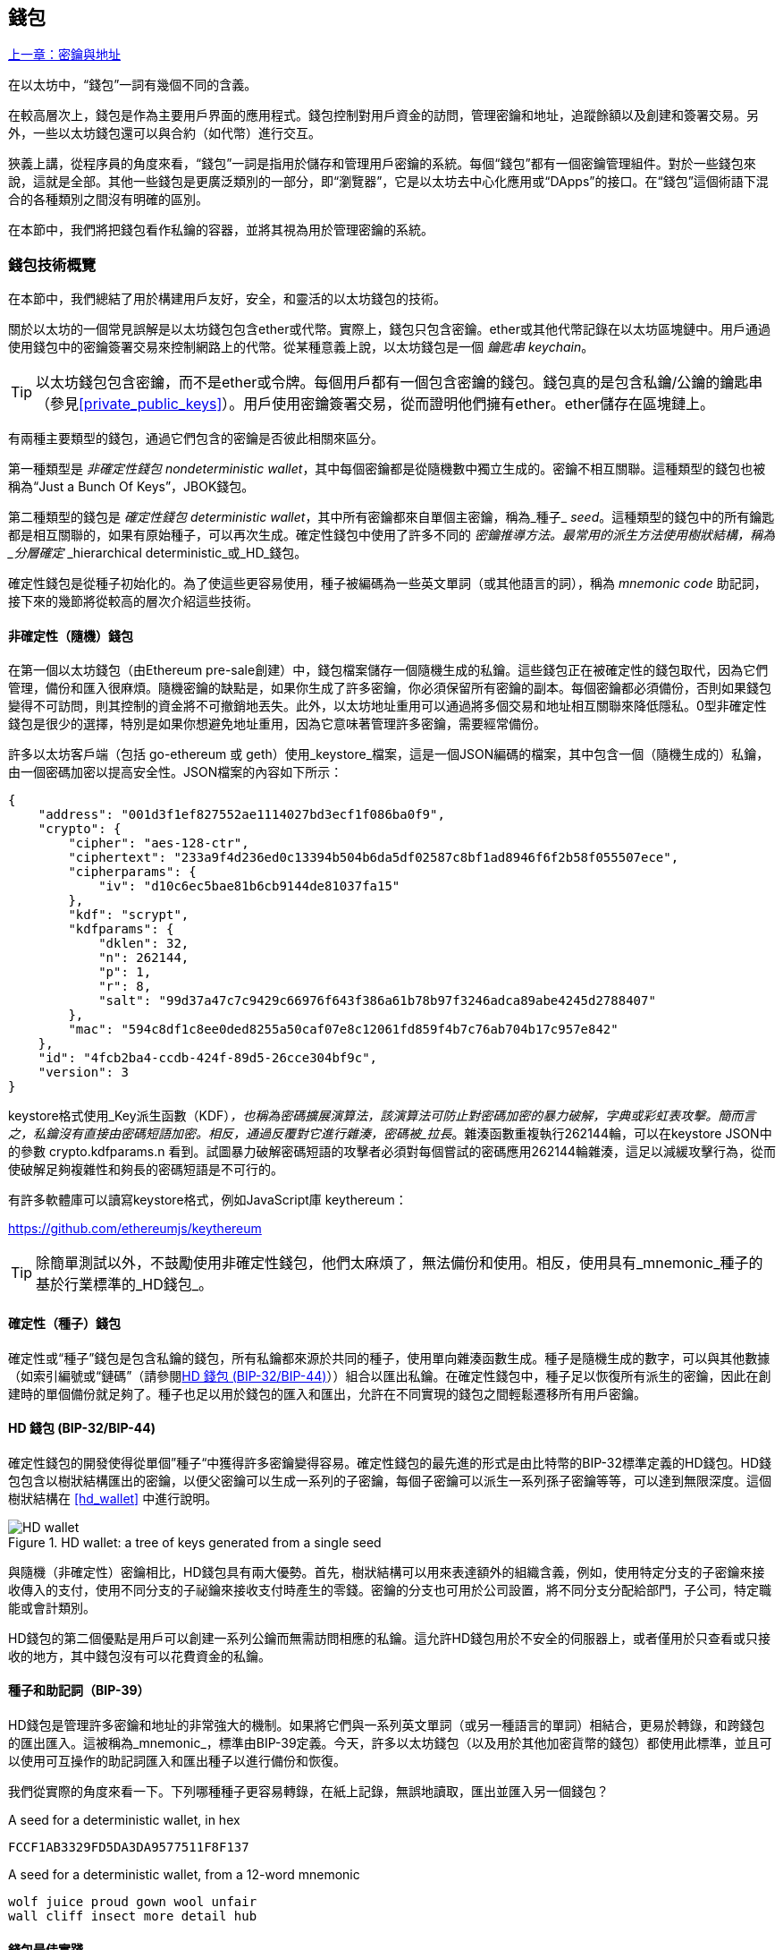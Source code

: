[[wallets_chapter]]
== 錢包

<<第五章#,上一章：密鑰與地址>>

在以太坊中，“錢包”一詞有幾個不同的含義。

在較高層次上，錢包是作為主要用戶界面的應用程式。錢包控制對用戶資金的訪問，管理密鑰和地址，追蹤餘額以及創建和簽署交易。另外，一些以太坊錢包還可以與合約（如代幣）進行交互。

狹義上講，從程序員的角度來看，“錢包”一詞是指用於儲存和管理用戶密鑰的系統。每個“錢包”都有一個密鑰管理組件。對於一些錢包來說，這就是全部。其他一些錢包是更廣泛類別的一部分，即“瀏覽器”，它是以太坊去中心化應用或“DApps”的接口。在“錢包”這個術語下混合的各種類別之間沒有明確的區別。

在本節中，我們將把錢包看作私鑰的容器，並將其視為用於管理密鑰的系統。

[[wallet_tech_overview]]
=== 錢包技術概覽

在本節中，我們總結了用於構建用戶友好，安全，和靈活的以太坊錢包的技術。

關於以太坊的一個常見誤解是以太坊錢包包含ether或代幣。實際上，錢包只包含密鑰。ether或其他代幣記錄在以太坊區塊鏈中。用戶通過使用錢包中的密鑰簽署交易來控制網路上的代幣。從某種意義上說，以太坊錢包是一個 _鑰匙串_ _keychain_。

[TIP]
====
以太坊錢包包含密鑰，而不是ether或令牌。每個用戶都有一個包含密鑰的錢包。錢包真的是包含私鑰/公鑰的鑰匙串（參見<<private_public_keys>>）。用戶使用密鑰簽署交易，從而證明他們擁有ether。ether儲存在區塊鏈上。
====

有兩種主要類型的錢包，通過它們包含的密鑰是否彼此相關來區分。

第一種類型是 _非確定性錢包_ _nondeterministic wallet_，其中每個密鑰都是從隨機數中獨立生成的。密鑰不相互關聯。這種類型的錢包也被稱為“Just a Bunch Of Keys”，JBOK錢包。

第二種類型的錢包是 _確定性錢包_ _deterministic wallet_，其中所有密鑰都來自單個主密鑰，稱為_種子_ _seed_。這種類型的錢包中的所有鑰匙都是相互關聯的，如果有原始種子，可以再次生成。確定性錢包中使用了許多不同的 _密鑰推導方法。最常用的派生方法使用樹狀結構，稱為 _分層確定_ _hierarchical deterministic_或_HD_錢包。

確定性錢包是從種子初始化的。為了使這些更容易使用，種子被編碼為一些英文單詞（或其他語言的詞），稱為 _mnemonic code_ 助記詞，接下來的幾節將從較高的層次介紹這些技術。

[[random_wallet]]
==== 非確定性（隨機）錢包

在第一個以太坊錢包（由Ethereum pre-sale創建）中，錢包檔案儲存一個隨機生成的私鑰。這些錢包正在被確定性的錢包取代，因為它們管理，備份和匯入很麻煩。隨機密鑰的缺點是，如果你生成了許多密鑰，你必須保留所有密鑰的副本。每個密鑰都必須備份，否則如果錢包變得不可訪問，則其控制的資金將不可撤銷地丟失。此外，以太坊地址重用可以通過將多個交易和地址相互關聯來降低隱私。0型非確定性錢包是很少的選擇，特別是如果你想避免地址重用，因為它意味著管理許多密鑰，需要經常備份。

許多以太坊客戶端（包括 go-ethereum 或 geth）使用_keystore_檔案，這是一個JSON編碼的檔案，其中包含一個（隨機生成的）私鑰，由一個密碼加密以提高安全性。JSON檔案的內容如下所示：

[[keystore_example]]
[source,json]
----
{
    "address": "001d3f1ef827552ae1114027bd3ecf1f086ba0f9",
    "crypto": {
        "cipher": "aes-128-ctr",
        "ciphertext": "233a9f4d236ed0c13394b504b6da5df02587c8bf1ad8946f6f2b58f055507ece",
        "cipherparams": {
            "iv": "d10c6ec5bae81b6cb9144de81037fa15"
        },
        "kdf": "scrypt",
        "kdfparams": {
            "dklen": 32,
            "n": 262144,
            "p": 1,
            "r": 8,
            "salt": "99d37a47c7c9429c66976f643f386a61b78b97f3246adca89abe4245d2788407"
        },
        "mac": "594c8df1c8ee0ded8255a50caf07e8c12061fd859f4b7c76ab704b17c957e842"
    },
    "id": "4fcb2ba4-ccdb-424f-89d5-26cce304bf9c",
    "version": 3
}
----

keystore格式使用_Key派生函數（KDF）_，也稱為密碼擴展演算法，該演算法可防止對密碼加密的暴力破解，字典或彩虹表攻擊。簡而言之，私鑰沒有直接由密碼短語加密。相反，通過反覆對它進行雜湊，密碼被_拉長_。雜湊函數重複執行262144輪，可以在keystore JSON中的參數 +crypto.kdfparams.n+ 看到。試圖暴力破解密碼短語的攻擊者必須對每個嘗試的密碼應用262144輪雜湊，這足以減緩攻擊行為，從而使破解足夠複雜性和夠長的密碼短語是不可行的。

有許多軟體庫可以讀寫keystore格式，例如JavaScript庫 +keythereum+：

https://github.com/ethereumjs/keythereum

[TIP]
====
除簡單測試以外，不鼓勵使用非確定性錢包，他們太麻煩了，無法備份和使用。相反，使用具有_mnemonic_種子的基於行業標準的_HD錢包_。
====

[[deterministic_wallets]]
==== 確定性（種子）錢包

確定性或“種子”錢包是包含私鑰的錢包，所有私鑰都來源於共同的種子，使用單向雜湊函數生成。種子是隨機生成的數字，可以與其他數據（如索引編號或“鏈碼”（請參閱​<<hd_wallets>>））組合以匯出私鑰。在確定性錢包中，種子足以恢復所有派生的密鑰，因此在創建時的單個備份就足夠了。種子也足以用於錢包的匯入和匯出，允許在不同實現的錢包之間輕鬆遷移所有用戶密鑰。

[[hd_wallets]]
==== HD 錢包 (BIP-32/BIP-44)

確定性錢包的開發使得從單個”種子“中獲得許多密鑰變得容易。確定性錢包的最先進的形式是由比特幣的BIP-32標準定義的HD錢包。HD錢包包含以樹狀結構匯出的密鑰，以便父密鑰可以生成一系列的子密鑰，每個子密鑰可以派生一系列孫子密鑰等等，可以達到無限深度。這個樹狀結構在 <<hd_wallet>> 中進行說明。

[[hd_wallets_figure]]
.HD wallet: a tree of keys generated from a single seed
image::images/hd_wallet.png["HD wallet"]

與隨機（非確定性）密鑰相比，HD錢包具有兩大優勢。首先，樹狀結構可以用來表達額外的組織含義，例如，使用特定分支的子密鑰來接收傳入的支付，使用不同分支的子祕鑰來接收支付時產生的零錢。密鑰的分支也可用於公司設置，將不同分支分配給部門，子公司，特定職能或會計類別。

HD錢包的第二個優點是用戶可以創建一系列公鑰而無需訪問相應的私鑰。這允許HD錢包用於不安全的伺服器上，或者僅用於只查看或只接收的地方，其中錢包沒有可以花費資金的私鑰。

[[mnemonic_codes]]
==== 種子和助記詞（BIP-39）

HD錢包是管理許多密鑰和地址的非常強大的機制。如果將它們與一系列英文單詞（或另一種語言的單詞）相結合，更易於轉錄，和跨錢包的匯出匯入。這被稱為_mnemonic_，標準由BIP-39定義。今天，許多以太坊錢包（以及用於其他加密貨幣的錢包）都使用此標準，並且可以使用可互操作的助記詞匯入和匯出種子以進行備份和恢復。

我們從實際的角度來看一下。下列哪種種子更容易轉錄，在紙上記錄，無誤地讀取，匯出並匯入另一個錢包？

[[hex_seed_example]]
.A seed for a deterministic wallet, in hex
----
FCCF1AB3329FD5DA3DA9577511F8F137
----

[[mnemonic_seed_example]]
.A seed for a deterministic wallet, from a 12-word mnemonic
----
wolf juice proud gown wool unfair
wall cliff insect more detail hub
----

[[wallet_best_practices]]
==== 錢包最佳實踐

隨著加密貨幣錢包技術的成熟，某些常見行業標準使錢包廣泛地互操作，易於使用，安全和靈活。這些標準還允許錢包從多個不同的加密貨幣中獲取密鑰，所有這些都來自助記詞。這些通用標準是：

* 基於 BIP-39 的助記詞
* 基於 BIP-32 的HD錢包
* 基於 BIP-43 的多用途HD錢包
* 基於 BIP-44 的多幣種和多賬戶錢包

這些標準可能會改變，或者可能會因未來的發展而過時，但現在它們形成了一套互聯技術，已成為大多數加密貨幣的事實上的錢包標準。

這些標準已廣泛的被軟體和硬體錢包採用，使所有這些錢包可以互操作。用戶可以匯出其中一個錢包上生成的助記詞並將其匯入另一個錢包，恢復所有交易，密鑰和地址。

支持這些標準的軟體錢包有 Jaxx，MetaMask，MyEtherWallet（MEW），硬體錢包有：Keepkey，Ledger和Trezor。

以下各節詳細介紹了這些技術。

[TIP]
====
如果你正在實現以太坊錢包，則應該將其作為HD錢包構建，並將種子編碼為易於備份的助記詞，並遵循BIP-32，BIP-39，BIP-43和BIP -44標準，如以下各節所述。
====

[[bip39]]
[[mnemonic_code_words]]
==== 助記詞 (BIP-39)

助記詞是表示（編碼）派生確定性錢包的種子的隨機數的單詞序列。單詞序列足以重新創建種子，從而重新創建錢包和所有派生的密鑰。使用助記詞實現的確定性錢包會在首次創建錢包時向用戶展示12至24個字的序列。該單字序列是錢包的備份，可用於在相同或任何兼容的錢包應用程式中恢復和重新創建所有密鑰。

[TIP]
====
助記詞經常與“腦錢包”混淆。他們不一樣。主要區別在於腦錢包由用戶選擇的單詞組成，而助記詞由錢包隨機創建並呈現給用戶。這個重要的區別使助記詞更加安全，因為人類是非常貧乏的隨機性來源。
====

助記詞在BIP-39中定義。請注意，BIP-39是助記詞編碼標準的一個實現。有一個不同的標準，帶有一組不同的單詞，在BIP-39之前用於Electrum比特幣錢包。BIP-39由Trezor硬體錢包背後的公司提出，與Electrum的實現不兼容。但是，BIP-39現在已經在數十種可互操作實現方面取得了廣泛的行業支持，應該被視為事實上的行業標準。此外，BIP-39可用於生產支持以太坊的多幣種錢包，而Electrum種子不能。

BIP-39定義了助記詞和種子的創建，我們在這裡通過九個步驟來描述它。為了清楚起見，該過程分為兩部分：步驟1至6展示在<<generate_mnemonic_words>> 中，步驟7至9展示在 <<mnemonic_to_seed>> 中。

[[generating_mnemonic_words]]
===== 生成助記詞

助記詞是由錢包使用BIP-39中定義的標準化流程自動生成的。錢包從熵源開始，添加校驗和，然後將熵映射到單詞列表：

1. 創建一個128到256位的隨機序列（熵）。
2. 通過取其SHA256雜湊的第一部分（熵長度/32）來創建隨機序列的校驗和。
3. 將校驗和添加到隨機序列的末尾。
4. 將序列按照11bits劃分。
5. 將每個11bits的值映射到預定義字典中的2048個詞中的一個。
6. 助記詞就是單詞的序列。

<<generating_entropy_and_encoding>> 展示瞭如何使用熵來生成助記詞。

[[generating_entropy_and_encoding]]
[role="smallerseventy"]
.Generating entropy and encoding as mnemonic words
image::images/bip39-part1.png["Generating entropy and encoding as mnemonic words"]

<<table_bip39_entropy>> 展示熵數據的大小和助記詞的長度關係。

[[table_bip39_entropy]]
.Mnemonic codes: entropy and word length
[options="header"]
|=======
|Entropy (bits) | Checksum (bits) | Entropy *+* checksum (bits) | Mnemonic length (words)
| 128 | 4 | 132 | 12
| 160 | 5 | 165 | 15
| 192 | 6 | 198 | 18
| 224 | 7 | 231 | 21
| 256 | 8 | 264 | 24
|=======

[[mnemonic_to_seed]]
===== 從助記詞到種子

助記符字表示長度為128到256位的熵。然後使用使用密鑰擴展函數PBKDF2將熵匯出成更長的（512位）種子。然後使用生成的種子構建確定性錢包並派生其密鑰。

密鑰擴展函數有兩個參數：助記詞和_salt_。在密鑰擴展函數中使用鹽的目的是使得構建能夠進行暴力攻擊的查找表不可行。在BIP-39標準中，鹽有另一個目的 —— 它允許引入密碼，作為保護種子的附加安全因素，我們將在 <<mnemonic_passphrase>> 中詳細描述。

步驟7到9中從 <<generating_mnemonic_words>> 描述的過程後繼續：

++++
<ol start="7">
    <li>PBKDF2密鑰擴展函數的第一個參數是步驟6產生的助記詞。</li>
    <li>PBKDF2密鑰擴展函數的第二個參數是鹽。鹽由用戶提供的密碼字符串和“mnemonic”組合起來。</li>
    <li>PBKDF2使用2048輪HMAC-SHA512雜湊演算法，擴展助記詞和鹽，生成512位的種子。</li>
</ol>
++++

<<fig_5_7>> 展示如何使用助記詞來生成種子。

[[mnemonic_to_seed_figure]]
.From mnemonic to seed
image::images/bip39-part2.png["From mnemonic to seed"]

[TIP]
====
密鑰擴展函數及其2048輪雜湊對抵禦助記詞或密碼攻擊具有一定的有效保護作用。它使（在計算中）嘗試超過幾千個密碼和助記詞組合的成本高昂，因為可能派生的種子數量很大（2^512^）。
====

表格 pass:[<a data-type="xref" href="#mnemonic_128_no_pass" data-xrefstyle="select: labelnumber">#mnemonic_128_no_pass</a>], pass:[<a data-type="xref" href="#mnemonic_128_w_pass" data-xrefstyle="select: labelnumber">#mnemonic_128_w_pass</a>], 和 pass:[<a data-type="xref" href="#mnemonic_256_no_pass" data-xrefstyle="select: labelnumber">#mnemonic_256_no_pass</a>] 展示了一些助記詞和它們生成的種子的例子（沒有密碼）。

[[mnemonic_128_no_pass]]
.128-bit entropy mnemonic code, no passphrase, resulting seed
[cols="h,"]
|=======
| *Entropy input (128 bits)*| +0c1e24e5917779d297e14d45f14e1a1a+
| *Mnemonic (12 words)* | +army van defense carry jealous true garbage claim echo media make crunch+
| *Passphrase*| (none)
| *Seed  (512 bits)* | +5b56c417303faa3fcba7e57400e120a0ca83ec5a4fc9ffba757fbe63fbd77a89a1a3be4c67196f57c39+
+a88b76373733891bfaba16ed27a813ceed498804c0570+
|=======

[[mnemonic_128_w_pass]]
.128-bit entropy mnemonic code, with passphrase, resulting seed
[cols="h,"]
|=======
| *Entropy input (128 bits)*| +0c1e24e5917779d297e14d45f14e1a1a+
| *Mnemonic (12 words)* | +army van defense carry jealous true garbage claim echo media make crunch+
| *Passphrase*| SuperDuperSecret
| *Seed  (512 bits)* | +3b5df16df2157104cfdd22830162a5e170c0161653e3afe6c88defeefb0818c793dbb28ab3ab091897d0+
+715861dc8a18358f80b79d49acf64142ae57037d1d54+
|=======


[[mnemonic_256_no_pass]]
.256-bit entropy mnemonic code, no passphrase, resulting seed
[cols="h,"]
|=======
| *Entropy input (256 bits)* | +2041546864449caff939d32d574753fe684d3c947c3346713dd8423e74abcf8c+
| *Mnemonic (24 words)* | +cake apple borrow silk endorse fitness top denial coil riot stay wolf
luggage oxygen faint major edit measure invite love trap field dilemma oblige+
| *Passphrase*| (none)
| *Seed (512 bits)* | +3269bce2674acbd188d4f120072b13b088a0ecf87c6e4cae41657a0bb78f5315b33b3a04356e53d062e5+
+5f1e0deaa082df8d487381379df848a6ad7e98798404+
|=======

[[mnemonic_passphrase]]
===== BIP-39中的可選密碼短語

BIP-39標準允許在派生種子時使用可選的密碼短語。如果沒有使用密碼短語，助記詞將被一個由常量字符串+"mnemonic"+ 組成的鹽擴展，從任何給定的助記詞中產生一個特定的512位種子。如果使用密碼短語，則擴展函數會從同一助記詞中生成一個_不同的_種子。事實上，對於一個助記符，每個可能的密碼都會生成不同的種子。本質上，沒有“錯誤的”密碼。所有密碼都是有效的，它們都會生成不同的種子，形成一大批可能未初始化的錢包。可能的錢包的集合非常大（2^512^），因此沒有暴力或意外猜測正在使用的錢包的可能。

[TIP]
====
BIP-39中沒有“錯誤”的密碼短語。每個密碼都會生成一些空錢包，除非以前使用過。
====

可選的密碼短語創造了兩個重要的特性：

* 第二個使得只有助記詞沒有用的因素（需要記憶的東西），從而保護助記詞備份免受小偷的威脅。

* 一種似是而非的拒絕形式或“脅迫錢包”，一個選定的密碼短語會導致一個帶有少量資金的錢包，用於將攻擊者從包含大部分資金的“真實”錢包吸引開。

但是，重要的是要注意使用密碼也會導致丟失的風險。

* 如果錢包所有者無行為能力或死亡，且其他人不知道密碼，則種子無用，錢包中儲存的所有資金將永遠丟失。

* 相反，如果所有者在與種子相同的位置備份密碼，它會失去第二個因素的目的。

雖然密碼短語非常有用，但只能結合精心策劃的備份和恢復過程，考慮到主人存活的可能性，並允許其家人恢復加密貨幣資產。

[[working_mnemonic_codes]]
===== 使用助記詞

BIP-39 以許多不同的程式語言實現為庫：

https://github.com/trezor/python-mnemonic[python-mnemonic]:: SatoshiLabs團隊提出的BIP-39標準的參考實現，使用Python 

https://github.com/ConsenSys/eth-lightwallet[Consensys/eth-lightwallet]:: 輕量級JS Ethereum節點和瀏覽器錢包（使用BIP-39）

https://www.npmjs.com/package/bip39[npm/bip39]:: 比特幣BIP39的JavaScript實現：用於生成確定性密鑰的助記詞

在獨立網頁中還有一個BIP-39生成器，對於測試和實驗非常有用。<<a_bip39_generator_as_a_standalone_web_page>> 展示了生成助記詞，種子和擴展私鑰的獨立網頁。

[[a_bip39_generator_as_a_standalone_web_page]]
.A BIP-39 generator as a standalone web page
image::images/bip39_web.png["BIP-39 generator web-page"]

頁面（https://iancoleman.github.io/bip39/）可以在瀏覽器中離線使用，也可以在線訪問。

[[create_hd_wallet]]
==== 從種子創建HD錢包

HD錢包是由單個_根種子_創建的，該_種子_是128,256或512位隨機數。最常見的情況是，這個種子是從_助記詞_生成的，詳見前一節。

HD錢包中的每個密鑰都是從這個根種子確定性地派生出來的，這使得可以在任何兼容的HD錢包中從該種子重新創建整個HD錢包。這使得備份，恢復，匯出和匯入包含數千乃至數百萬個密鑰的HD錢包變得很容易，只需傳輸根種子的助記詞即可。

[[bip32_bip43/44]]
==== 分層確定性錢包（BIP-32）和路徑（BIP-43/44）

大多數HD錢包遵循BIP-32標準，這已成為確定性密鑰事實上的行業標準代。你可以在以下網址閱讀詳細說明：

https://github.com/bitcoin/bips/blob/master/bip-0032.mediawiki

我們不會在這裡討論BIP-32的細節，只是瞭解如何在錢包中使用BIP-32。在許多軟體庫中提供了許多可互操作的BIP-32實現：

https://github.com/ConsenSys/eth-lightwallet[Consensys/eth-lightwallet]:: 輕量級JS Ethereum節點和瀏覽器錢包（使用BIP-32）

還有一個BIP-32獨立的網頁生成器，對BIP-32的測試和實驗非常有用：

http://bip32.org/

[NOTE]
====
獨立的BIP-32生成器不是HTTPS網站。提醒你，使用這個工具是不安全的。它僅用於測試。你不應使用本網站製作的密鑰（使用實際資金）。
====

[[extended_keys]]
===== 擴展公鑰和私鑰

在BIP-32術語中，可以擴展併產生“孩子”的父密鑰稱為 _擴展密鑰_ _extended key_。如果它是一個私有密鑰，它是由前綴_xprv_區分的 _擴展私鑰_ _extended_private_key_：

[[xprv_example]]
----
xprv9s21ZrQH143K2JF8RafpqtKiTbsbaxEeUaMnNHsm5o6wCW3z8ySyH4UxFVSfZ8n7ESu7fgir8imbZKLYVBxFPND1pniTZ81vKfd45EHKX73
----

_擴展公鑰_ _extended public key_ 由前綴 _xpub_ 區分:

[[xpub_example]]
----
xpub661MyMwAqRbcEnKbXcCqD2GT1di5zQxVqoHPAgHNe8dv5JP8gWmDproS6kFHJnLZd23tWevhdn4urGJ6b264DfTGKr8zjmYDjyDTi9U7iyT
----

HD錢包的一個非常有用的特點是能夠從公開的父公鑰中派生子公鑰，而不需要擁有私鑰。這為我們提供了兩種派生子公鑰的方法：從子私鑰派生，或直接從父公鑰派生。

因此，可以使用擴展公鑰匯出HD錢包結構分支中的所有 _公鑰_（只有公鑰）。

此快捷方式可用於創建非常安全的公鑰 - 部署中的伺服器或應用程式只有擴展公鑰的副本，沒有任何私鑰。這種部署可以產生無限數量的公鑰和以太坊地址，但無法花費發送到這些地址的任何資金。與此同時，在另一個更安全的伺服器上，擴展私鑰可以匯出所有相應的私鑰來簽署交易並花費金錢。

此解決方案的一個常見應用是在為電子商務應用程式提供服務的Web伺服器上安裝擴展公鑰。網路伺服器可以使用公鑰派生函數為每個交易（例如，針對客戶購物車）創建新的以太坊地址。Web伺服器將不會有任何易被盜的私鑰。如果沒有HD錢包，唯一的方法就是在單獨的安全伺服器上生成數千個以太坊地址，然後將其預先加載到電子商務伺服器上。這種方法很麻煩，需要不斷的維護以確保電子商務伺服器不會“用完”密鑰。

此解決方案的另一個常見應用是冷錢包或硬體錢包。在這種情況下，擴展私鑰可以儲存在硬體錢包中，而擴展公鑰可以保持在線。用戶可以隨意創建“接收”地址，而私鑰可以安全地在離線狀態下儲存。要花費資金，用戶可以在離線簽署的以太坊客戶端上使用擴展私鑰或在硬體錢包設備上籤署交易。

[[hardened_child_key]]
===== 強化子密鑰派生

從xpub派生公鑰的分支是非常有用的，但它帶有潛在風險。訪問xpub不能訪問子私鑰。但是，因為xpub包含鏈碼，所以如果某個子私鑰已知，或者以某種方式洩漏，則可以與鏈碼一起使用，以派生所有其他子私鑰。一個洩露的子私鑰和一個父鏈碼一起揭示了所有子私鑰。更糟的是，可以使用子私鑰和父鏈碼來推導父私鑰。

為了應對這種風險，HD錢包使用一種稱為 _強化派生_ _hardened derivation_的替代派生函數，該函數“破壞”父公鑰和子鏈碼之間的關係。強化派生函數使用父私鑰來派生子鏈碼，而不是父公鑰。這會在父/子序列中創建一個“防火牆”，鏈碼不能用於危害父代或同級私鑰。

簡而言之，如果你想使用xpub的便利來派生公鑰的分支，而不會讓自己面臨洩漏鏈碼的風險，所以應該從強化父項而不是普通父項派生。作為最佳做法，主密鑰的1級子密鑰級始終通過強化派生派生，以防止主密鑰受到破壞。

[[index_number]]
===== 正常和強化派生的索引號

BIP-32派生函數中使用的索引號是一個32位整數。為了便於區分通過常規派生函數派生的密鑰與通過強化派生函數派生的密鑰，該索引號分為兩個部分。0到2^31^-1（0x0到0x7FFFFFFF）之間的索引號僅用於常規派生。2^31^和2^32^-1（0x80000000至0xFFFFFFFF）之間的索引號僅用於強化派生。因此，如果索引號小於2^31^，則子項是常規的，如果索引號等於或大於2^31^，則子項是強化的。

為了使索引號更容易閱讀和展示，強化子項的索引號從零開始展示，但帶有一個主要符號。第一個正常子密鑰展示為0，而第一個強化子密鑰（索引0x80000000）展示為0++'++。然後，按順序，第二個強化子密鑰將具有索引0x80000001，並將展示為1++'++，依此類推。當你看到HD錢包索引i++'++時，表示2^31^+i。

[[hd_wallet_path]]
===== HD錢包密鑰標識符（路徑）

HD錢包中的密鑰使用“路徑”命名約定來標識，樹的每個級別都用斜槓（/）字符分隔（參見 <<hd_path_table>>）。從主密鑰派生的私鑰以“m”開頭。從主公鑰派生的公鑰以“M”開始。因此，主私鑰的第一個子私鑰為m/0。第一個子公鑰是M/0。第一個孩子的第二個孩子是m/0/1，依此類推。

從右向左讀取一個密鑰的“祖先”，直到你到達從派生出它的主密鑰。例如，標識符 m/x/y/z 描述了密鑰 m/x/y 的第z個子密鑰，密鑰 m/x/y 是密鑰 m/x 的第y個子密鑰，密鑰 m/x 是 m 的第 x 個子密鑰。

[[hd_path_table]]
.HD wallet path examples
[options="header"]
|=======
|HD path | Key described
| m/0 | The first (0) child private key from the master private key (m)
| m/0/0 | The first grandchild private key of the first child (m/0)
| m/0'/0 | The first normal grandchild of the first _hardened_ child (m/0')
| m/1/0 | The first grandchild private key of the second child (m/1)
| M/23/17/0/0 | The first great-great-grandchild public key of the first great-grandchild of the 18th grandchild of the 24th child
|=======

[[navigating_hd_wallet_tree]]
===== HD錢包樹狀結構導航

HD錢包樹結構提供了巨大的靈活性。每個父擴展密鑰可以有40億子密鑰：20億正常子密鑰和20億強化子密鑰。這些子密鑰中的每一個又可以有另外40億子密鑰，以此類推。這棵樹可以像你想要的一樣深，無限的世代。然而，這些靈活性，使得在這個無限樹中導航變得非常困難。在實現之間轉移HD錢包尤其困難，因為內部組織分支和子分支的可能性是無窮無盡的。

通過為HD錢包的樹狀結構創建一些標準，兩個BIP為這種複雜性提供瞭解決方案。BIP-43建議使用第一個強化子密鑰作為表示樹結構“目的”的特殊標識符。基於BIP-43，HD錢包應該只使用樹的一個1級分支，索引號通過定義其目的來標識樹的其餘部分的結構和名稱空間。例如，僅使用分支m/i++'++/的HD錢包表示特定目的，而該目的由索引號“i”標識。

擴展該規範，BIP-44提出了一個多幣種多帳戶結構作為BIP-43下的“目的”號碼+44'+。遵循BIP-44的HD錢包通過僅使用樹的一個分支的事實來標識：m / 44'/。

BIP-44指定了包含五個預定義層級的結構

[[bip44_tree]]
-----
m / purpose' / coin_type' / account' / change / address_index
-----

第一級“purpose”始終設置為+44'+。第二級“coin_type”指定加密貨幣類型，允許多貨幣HD錢包，其中每種貨幣在第二級下具有其自己的子樹。標準檔案中定義了幾種貨幣，稱為SLIP0044：

https://github.com/satoshilabs/slips/blob/master/slip-0044.md

一些例子: Ethereum 是 m/44++'++/60++'++, Ethereum Classic is m/44++'++/61++'++, Bitcoin 是 m/44++'++/0++'++, 所有貨幣的 Testnet 是 m/44++'++/1++'++.

樹的第三層“account”, 允許用戶將他們的錢包分割成邏輯上的子賬戶，用於會計或組織管理目的。例如HD錢包可能包含兩個以太坊“賬戶”： m/44++'++/60++'++/0++'++ 和 m/44++'++/60++'++/1++'++. 每個賬戶都是自己的子樹的根。

由於BIP-44最初是為比特幣創建的，因此它包含一個在以太坊世界中不相關的“怪癖”。在路徑的第四層“change”時，HD錢包有兩個子樹，一個用於創建接收地址，另一個用於創建零錢地址。以太坊只使用“接收”路徑，因為沒有零錢地址這樣的東西。請注意，雖然以前的層級使用強化派生，但此層級使用正常派生。這是為了允許樹的這個層級匯出擴展公鑰在非安全環境中使用。可用地址由HD錢包作為第四級的孩子派生，使樹的第五級成為“address_index”。例如，在主賬戶中以太坊付款的第三個接收地址為M/44++'++/60++'++/0++'++/0/2。<<bip44_path_examples>> 展示了幾個例子。

[[bip44_path_examples]]
.BIP-44 HD wallet structure examples
[options="header"]
|=======
|HD path | Key described
| M/44++'++/60++'++/0++'++/0/2 | The third receiving public key for the primary Ethereum account
| M/44++'++/0++'++/3++'++/1/14 | The fifteenth change-address public key for the fourth Bitcoin account
| m/44++'++/2++'++/0++'++/0/1 | The second private key in the Litecoin main account, for signing transactions
|=======

<<第七章#,下一章：交易>>


